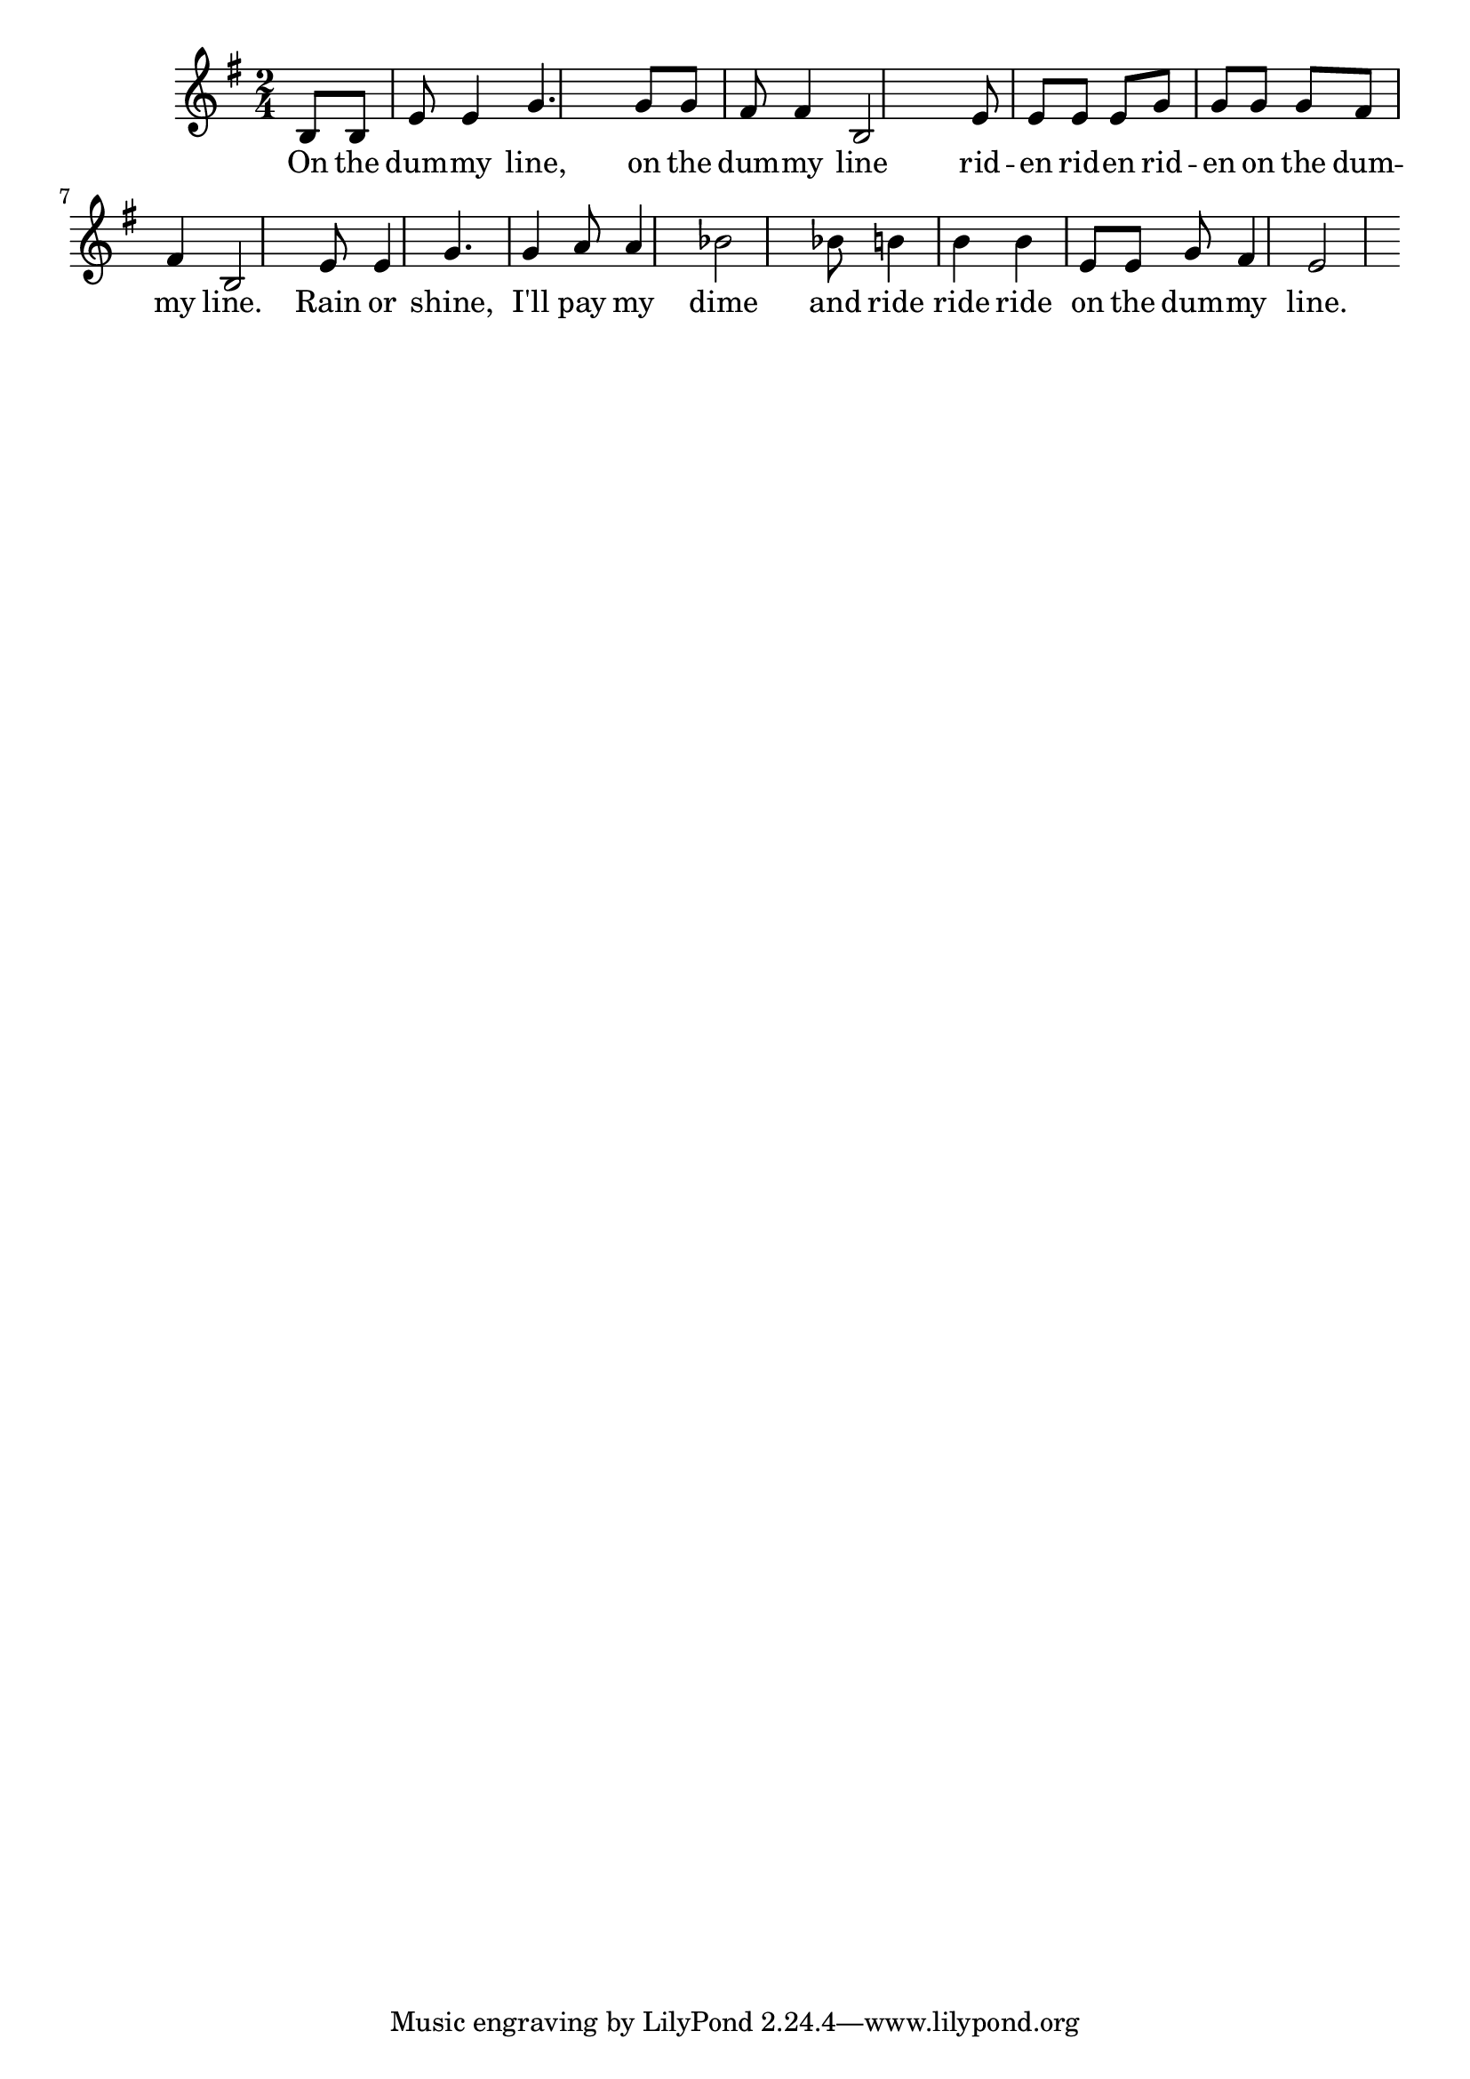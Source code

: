 \language "english"
\version "2.24.3"

\score {
  \relative {
    \key g \major
    \time 2/4
    \partial 4
    {
      b8 b e e4 g4. g8 g fs fs4 b,2
      e8 e e e g g g g fs fs4 b,2
      e8 e4 g4. g4 a8 a4 bf2
      bf8 b4 b b e,8 e g fs4 e2
    }
    \addlyrics {
      On the dum -- my line, on the dum -- my line
      rid -- en rid -- en rid -- en on the dum -- my line.
      Rain or shine, I'll pay my dime
      and ride ride ride on the dum -- my line.
    }
  }
  \layout {}
  \midi {
    \tempo 4=120
  }
}
